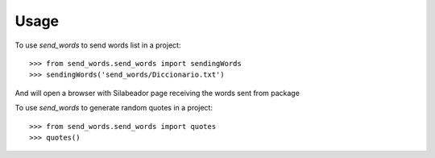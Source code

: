 =====
Usage
=====

To use `send_words` to send words list in a project::

    >>> from send_words.send_words import sendingWords
    >>> sendingWords('send_words/Diccionario.txt')

And will open a browser with Silabeador page receiving the words sent from package
   

To use `send_words` to generate random quotes in a project::

    >>> from send_words.send_words import quotes
    >>> quotes()